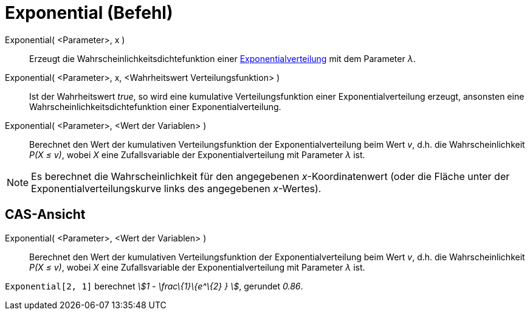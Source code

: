 = Exponential (Befehl)
:page-en: commands/Exponential
ifdef::env-github[:imagesdir: /de/modules/ROOT/assets/images]

Exponential( <Parameter>, x )::
  Erzeugt die Wahrscheinlichkeitsdichtefunktion einer
  https://en.wikipedia.org/wiki/de:Exponentialverteilung[Exponentialverteilung] mit dem Parameter _λ_.
Exponential( <Parameter>, x, <Wahrheitswert Verteilungsfunktion> )::
  Ist der Wahrheitswert _true_, so wird eine kumulative Verteilungsfunktion einer Exponentialverteilung erzeugt,
  ansonsten eine Wahrscheinlichkeitsdichtefunktion einer Exponentialverteilung.
Exponential( <Parameter>, <Wert der Variablen> )::
  Berechnet den Wert der kumulativen Verteilungsfunktion der Exponentialverteilung beim Wert _v_, d.h. die
  Wahrscheinlichkeit _P(X ≤ v)_, wobei _X_ eine Zufallsvariable der Exponentialverteilung mit Parameter _λ_ ist.

[NOTE]
====

Es berechnet die Wahrscheinlichkeit für den angegebenen _x_-Koordinatenwert (oder die Fläche unter der
Exponentialverteilungskurve links des angegebenen _x_-Wertes).

====

== CAS-Ansicht

Exponential( <Parameter>, <Wert der Variablen> )::
  Berechnet den Wert der kumulativen Verteilungsfunktion der Exponentialverteilung beim Wert _v_, d.h. die
  Wahrscheinlichkeit _P(X ≤ v)_, wobei _X_ eine Zufallsvariable der Exponentialverteilung mit Parameter _λ_ ist.

[EXAMPLE]
====

`++Exponential[2, 1]++` berechnet _stem:[1 - \frac\{1}\{e^\{2} } ]_, gerundet _0.86_.

====
